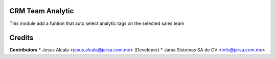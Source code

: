 CRM Team Analytic
=================

This module add a funtion that auto select analytic tags on the selected sales team

Credits
=======

**Contributors**
* Jesus Alcala <jesus.alcala@jarsa.com.mx> (Developer)
* Jarsa Sistemas SA de CV <info@jarsa.com.mx>
